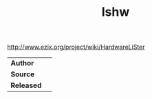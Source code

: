 # File           : cix-lshw.org
# Created        : <2016-12-25 Sun 22:56:53 GMT>
# Modified  : <2017-1-20 Fri 21:28:50 GMT> sharlatan
# Author         : sharlatan
# Maintainer(s)  :
# Short          :

#+OPTIONS: num:nil

#+TITLE: lshw

http://www.ezix.org/project/wiki/HardwareLiSter

|----------+---|
| *Author*   |   |
| *Source*   |   |
| *Released* |   |
|----------+---|
